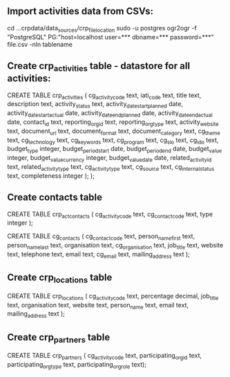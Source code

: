 ** Import activities data from CSVs:
cd ...crpdata/data_sources/crp_file_location
sudo -u postgres ogr2ogr -f "PostgreSQL" PG:"host=localhost user=*** dbname=*** password=***" file.csv -nln tablename

** Create crp_activities table - datastore for all activities:
CREATE TABLE crp_activities (
cg_activity_code text,
iati_code text,
title text,
description text,
activity_status text,
activity_date_start_planned date,
activity_date_start_actual date,
activity_date_end_planned date,
activity_date_end_actual date,
contact_id text,
reporting_org_id text,
reporting_org_type text,
activity_website text,
document_url text,
document_format text,
document_category text,
cg_theme text,
cg_technology text,
cg_keywords text,
cg_program text,
cg_slo text,
cg_ido text,
budget_type integer,
budget_period_start date,
budget_period_end date,
budget_value integer,
budget_value_currency integer,
budget_value_date date,
related_activity_id text,
related_activity_type text,
cg_activity_type text,
cg_source text,
cg_internal_status text,
completeness integer );
);

** Create contacts table
# link table between activities and contacts
CREATE TABLE crp_act_contacts (
cg_activity_code text,
cg_contact_code text,
type integer
);

CREATE TABLE cg_contacts (
cg_contact_code text,
person_name_first text,
person_name_last text,
organisation text,
cg_organisation text,
job_title text,
website text,
telephone text,
email text,
cg_email text,
mailing_address text );

** Create crp_locations table
CREATE TABLE crp_locations (
cg_activity_code text,
percentage decimal,
job_title text,
organisation text,
website text,
person_name text,
email text,
mailing_address text );

** Create crp_partners table
CREATE TABLE crp_partners (
cg_activity_code text,
participating_org_id text,
participating_org_type text,
participating_org_role text);

